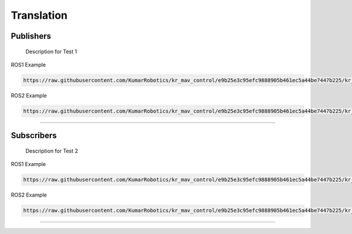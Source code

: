 Translation
===========

.. _publishers:

Publishers
----------

 Description for Test 1

ROS1 Example

.. code-block:: console

    https://raw.githubusercontent.com/KumarRobotics/kr_mav_control/e9b25e3c95efc9888905b461ec5a44be7447b225/kr_mav_controllers/src/so3_control_nodelet.cpp

ROS2 Example

.. code-block:: console

    https://raw.githubusercontent.com/KumarRobotics/kr_mav_control/e9b25e3c95efc9888905b461ec5a44be7447b225/kr_mav_controllers/src/so3_control_nodelet.cpp

===========

.. _subscribers:

Subscribers
-----------

 Description for Test 2

ROS1 Example

.. code-block:: console

    https://raw.githubusercontent.com/KumarRobotics/kr_mav_control/e9b25e3c95efc9888905b461ec5a44be7447b225/kr_mav_controllers/src/so3_control_nodelet.cpp

ROS2 Example

.. code-block:: console

    https://raw.githubusercontent.com/KumarRobotics/kr_mav_control/e9b25e3c95efc9888905b461ec5a44be7447b225/kr_mav_controllers/src/so3_control_nodelet.cpp

===========
